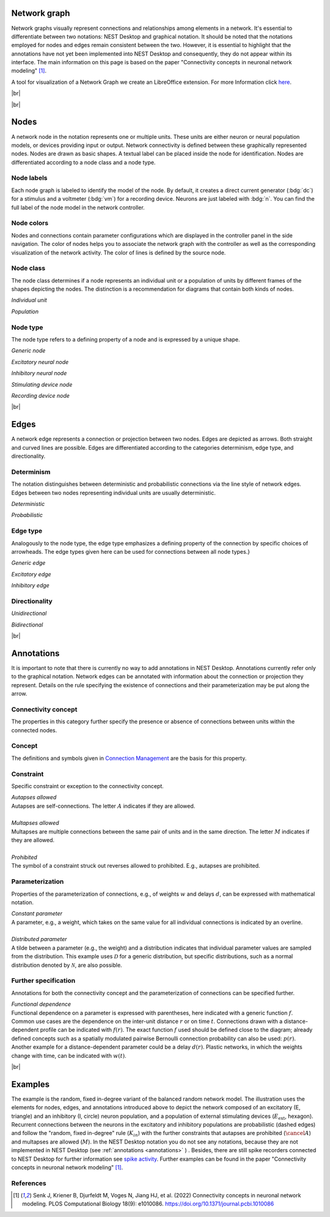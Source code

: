 Network graph
=============

Network graphs visually represent connections and relationships among elements in a network. It's essential to differentiate between two notations: NEST Desktop and graphical notation. It should be noted that the notations employed for nodes and edges remain consistent between the two. However, it is essential to highlight that the annotations have not yet been implemented into NEST Desktop and consequently, they do not appear within its interface. The main information on this page is based on the paper "Connectivity concepts in neuronal network modeling" [1]_.

A tool for visualization of a Network Graph we create an LibreOffice extension. For more Information click `here <file:///home/koehn/HiWi/nest-desktop-docs/_build/html/user/usage-advanced/libre-office-extension.html>`_.

|br|

.. grid:: 4
    :gutter: 1

    .. card::	Nodes
	:link: nodes
	:link-type: ref
	
	

	.. image:: /_static/img/network_model/nodes.png

    .. card::	Edges
	:link: edges
	:link-type: ref
	
	

	.. image:: /_static/img/network_model/edges.png

    .. card::	Annotations
	:link: annotations
	:link-type: ref
	
	

	.. image:: /_static/img/network_model/annotations.png


    .. card::	Example
	:link: examples
	:link-type: ref
	
	
	
	.. image:: /_static/img/network_model/example_2.png
	.. image:: /_static/img/network_model/example.png




.. _nodes:

|br|

Nodes
======

A network node in the notation represents one or multiple units. 
These units are either neuron or neural population models, or devices providing input or output. Network connectivity is defined between these graphically represented nodes. Nodes are drawn as basic shapes. A textual label can be placed inside the node for identification. Nodes are differentiated according to a node class and a node type.

Node labels
-----------

Each node graph is labeled to identify the model of the node.
By default, it creates a direct current generator (:bdg:`dc`) for a stimulus
and a voltmeter (:bdg:`vm`) for a recording device.
Neurons are just labeled with :bdg:`n`.
You can find the full label of the node model in the network controller.

Node colors
-----------

.. image:: /_static/img/screenshots/network/node-shapes.png
   :align: right
   :target: #node-colors

Nodes and connections contain parameter configurations
which are displayed in the controller panel in the side navigation.
The color of nodes helps you to associate the network graph with the controller
as well as the corresponding visualization of the network activity.
The color of lines is defined by the source node.


Node class
-------------------
The node class determines if a node represents an individual unit or a population of units by different frames of the shapes depicting the nodes. The distinction is a recommendation for diagrams that contain both kinds of nodes.

*Individual unit*

.. grid:: 2
	
	.. grid-item::
		:columns: 1
		
		.. image:: /_static/img/screenshots/network/IndividualUnit.png
		
	.. grid-item::
		:columns: 11
		
		A node representing an individual unit may be depicted as a shape with a thin, single frame. Note that such an individual unit may be a population (e.g., neural mass) model.

*Population*

.. grid:: 2
	
	.. grid-item::
		:columns: 1
		
		.. image:: /_static/img/screenshots/network/Population.png
	
	.. grid-item::
		:columns: 11
		
		A node representing a population of units may be depicted as a shape with either a thick frame or a double frame. It is in principle possible to represent a group of population models this way.

Node type
-------------------
The node type refers to a defining property of a node and is expressed by a unique shape.

*Generic node*

.. grid:: 2
	
	.. grid-item::
		:columns: 1
		
		.. image:: /_static/img/screenshots/network/GenericNode.png
	
	.. grid-item::
		:columns: 11
		
		A generic node, represented by a square, is used if the specific node types do not apply or are not intended to be emphasized.


*Excitatory neural node*

.. grid:: 2
	
	.. grid-item::
		:columns: 1
		
		.. image:: /_static/img/screenshots/network/ExcitatoryNeuralNode.png
	
	.. grid-item::
		:columns: 11
		
		An excitatory neural node, depicted by a triangle, is used if the units represent neurons, and their effect on targets is excitatory.

*Inhibitory neural node*

.. grid:: 2
	
	.. grid-item::
		:columns: 1
		
		.. image:: /_static/img/screenshots/network/InhibitoryNeuralNode.png
	
	.. grid-item::
		:columns: 11
		
		An inhibitory neural node, depicted by a circle, is used if the units represent neurons and their effect on targets is inhibitory.

*Stimulating device node*

.. grid:: 2
	
	.. grid-item::
		:columns: 1
		
		.. image:: /_static/img/screenshots/network/StimulatingDeviceNode.png
	
	.. grid-item::
		:columns: 11
		
		A stimulating device node, depicted by a hexagon, provides external input to other network nodes. Stimulating devices can be abstract units which for instance supply stochastic input spikes. Nodes with more refined neuron properties can also be considered as stimulating devices if they are external to the main network studied.

*Recording device node*

.. grid:: 2
	
	.. grid-item::
		:columns: 1
		
		.. image:: /_static/img/screenshots/network/RecordingDeviceNode.png
	
	.. grid-item::
		:columns: 11
		
		A recording device node, depicted by a parallelogram, contains non-neural units that record activity data from other network nodes.


.. _edges:

|br|

Edges
======
A network edge represents a connection or projection between two nodes.
Edges are depicted as arrows. Both straight and curved lines are possible. Edges are differentiated according to the categories determinism, edge type, and directionality.

Determinism
----------------------
The notation distinguishes between deterministic and probabilistic connections via the line style of network edges. Edges between two nodes representing individual units are usually deterministic.

*Deterministic*

.. grid:: 2
	
	.. grid-item::
		:columns: 1
		
		.. image:: /_static/img/screenshots/network/EdgeDeterministic.png
	
	.. grid-item::
		:columns: 11
		
		Deterministic connections, depicted by a solid line edge, define exactly which units belonging to connected nodes are themselves connected.

*Probabilistic*

.. grid:: 2
	
	.. grid-item::
		:columns: 1
		
		.. image:: /_static/img/screenshots/network/EdgeProbabilistic.png
	
	.. grid-item::
		:columns: 11
		
		Probabilistic connections, depicted by a dashed-line edge, are constructed by connecting individual neurons from source and target populations according to probabilistic rules..


Edge type
----------------------
Analogously to the node type, the edge type emphasizes a defining property of the connection by specific choices of arrowheads.
The edge types given here can be used for connections between all node types.}


*Generic edge*

.. grid:: 2
	
	.. grid-item::
		:columns: 1
		
		.. image:: /_static/img/screenshots/network/EdgeTypeGeneric.png
		
	.. grid-item::
		:columns: 11
	
		A generic edge, represented by a classical (or straight barb) arrowhead, is used if the specific edge types do not apply or the corresponding properties are not intended to be emphasized.
		
*Excitatory edge*

.. grid:: 2
	
	.. grid-item::
		:columns: 1
		
		.. image:: /_static/img/screenshots/network/EdgeTypeExcitatory.png
		
	.. grid-item::
		:columns: 11
	
		An excitatory edge, depicted by a triangle arrowhead, is used if the effect on targets is excitatory.

*Inhibitory edge*

.. grid:: 2
	
	.. grid-item::
		:columns: 1
		
		.. image:: /_static/img/screenshots/network/EdgeTypeInhibitory.png
		
	.. grid-item::
		:columns: 11
		
		An inhibitory edge, depicted by a filled circle tip, is used if the effect on targets is inhibitory.


Directionality
----------------------
*Unidirectional*

.. grid:: 2
	
	.. grid-item::
		:columns: 1
		
		.. image:: /_static/img/screenshots/network/EdgeUnidirectional.png
		
	.. grid-item::
		:columns: 11

		Unidirectional connections are depicted with a tip at the target node's end of the edge.

*Bidirectional*

.. grid:: 2
	
	.. grid-item::
		:columns: 1
		
		.. image:: /_static/img/screenshots/network/EdgeBidirectional.png
		
	.. grid-item::
		:columns: 11
		
		Bidirectional connections are symmetric in terms of the existence of connections and their parameterization. Such connections are depicted with edges having tips on both ends. If the same units are connected but parameters for forward and backward connections are not identical, two separate unidirectional edges should be used instead.

.. _annotations:

|br|

Annotations
============
It is important to note that there is currently no way to add annotations in NEST Desktop. Annotations currently refer only to the graphical notation.
Network edges can be annotated with information about the connection or projection they represent. Details on the rule specifying the existence of connections and their parameterization may be put along the arrow.

Connectivity concept
---------------------------------
The properties in this category further specify the presence or absence of connections between units within the connected nodes.

Concept
----------------
.. image:: /_static/img/network_model/concept.png
	:align: right
	:width: 300px
	
The definitions and symbols given in `Connection Management <file:///home/koehn/HiWi/nest-doc-build/doc/_build/html/synapses/connection_management.html#connection-management>`_ are the basis for this property.


		

Constraint
-----------------
.. image:: /_static/img/network_model/constraint.png
	:align: right
	:width: 300px
	
Specific constraint or exception to the connectivity concept.

|	*Autapses allowed*
|	Autapses are self-connections. The letter :math:`A` indicates if they are allowed.
|	
|	*Multapses allowed*
|	Multapses are multiple connections between the same pair of units and in the same direction. The letter :math:`M` indicates if they are allowed.
|	
|	*Prohibited*
|	The symbol of a constraint struck out reverses allowed to prohibited. E.g., autapses are prohibited.



Parameterization
---------------------------
.. image:: /_static/img/network_model/parameterization.png
	:align: right
	:width: 300px

Properties of the parameterization of connections, e.g., of weights :math:`w` and delays :math:`d`, can be expressed with mathematical notation.

|	*Constant parameter*
|	A parameter, e.g., a weight, which takes on the same value for all individual connections is indicated by an overline.  
|	
|	*Distributed parameter*
|	A tilde between a parameter (e.g., the weight) and a distribution indicates that individual parameter values are sampled from the distribution. This example uses :math:`\mathcal{D}` for a generic distribution, but specific distributions, such as a normal distribution denoted by :math:`\mathcal{N}`, are also possible.





Further specification
--------------------------------

.. image:: /_static/img/network_model/furtherSpecification.png
	:align: right
	:width: 300px
	
Annotations for both the connectivity concept and the parameterization of connections can be specified further.
		
|	*Functional dependence*
|	Functional dependence on a parameter is expressed with parentheses, here indicated with a generic function :math:`f`. Common use cases are the dependence on the inter-unit distance :math:`r` or on time :math:`t`. Connections drawn with a distance-dependent profile can be indicated with :math:`f(r)`. The exact function :math:`f` used should be defined close to the diagram; already defined concepts such as a spatially modulated pairwise Bernoulli connection probability can also be used: :math:`p(r)`. Another example for a distance-dependent parameter could be a delay :math:`d(r)`. Plastic networks, in which the weights change with time, can be indicated with :math:`w(t)`.


.. _examples:

|br|

Examples
===========

.. grid:: 2

	.. grid-item::	Graphical notation
		:columns: 6
	
		.. image:: /_static/img/network_model/example_2.png


	.. grid-item::	NEST Desktop
		:columns: 6
	
		.. image:: /_static/img/network_model/example.png


The example is the random, fixed in-degree variant of the balanced random network model. The illustration uses the elements for nodes, edges, and annotations introduced above to depict the network composed of an excitatory (E, triangle) and an inhibitory (I, circle) neuron population, and a population of external stimulating devices (:math:`E_\text{ext}`, hexagon). Recurrent connections between the neurons in the excitatory and inhibitory populations are probabilistic (dashed edges) and follow the "random, fixed in-degree" rule (:math:`K_{in}`) with the further constraints that autapses are prohibited (:math:`\cancel{A}`) and multapses are allowed (:math:`M`). In the NEST Desktop notation you do not see any notations, because they are not implemented in NEST Desktop (see :ref:`annotations <annotations>` ) .  Besides, there are still spike recorders connected to NEST Desktop for further information see  `spike activity <https://nest-desktop.readthedocs.io/en/latest/user/usage-advance/activity-animation-graph.html>`_.
Further examples can be found in the paper "Connectivity concepts in neuronal network modeling" [1]_.




References
----------
.. [1] Senk J, Kriener B, Djurfeldt M, Voges N, Jiang HJ, et al. (2022) Connectivity concepts in neuronal network modeling. PLOS Computational Biology 18(9): e1010086. https://doi.org/10.1371/journal.pcbi.1010086







